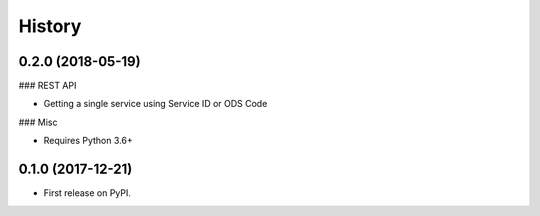 =======
History
=======

0.2.0 (2018-05-19)
------------------

### REST API

* Getting a single service using Service ID or ODS Code

### Misc

* Requires Python 3.6+


0.1.0 (2017-12-21)
------------------

* First release on PyPI.

